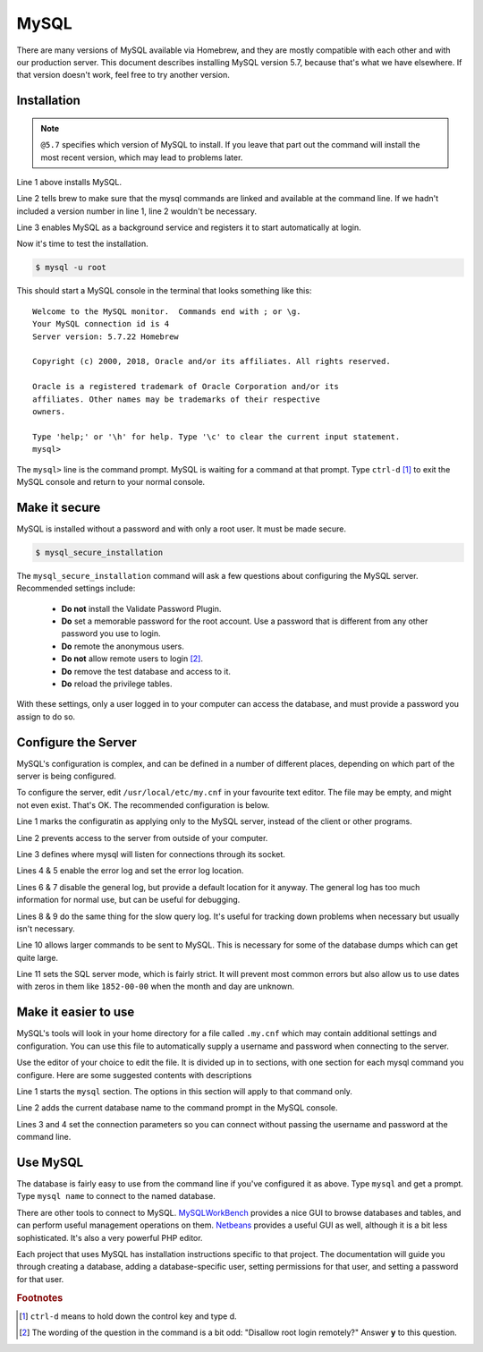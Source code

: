 MySQL
=====

There are many versions of MySQL available via Homebrew, and they are mostly
compatible with each other and with our production server. This document
describes installing MySQL version 5.7, because that's what we have elsewhere.
If that version doesn't work, feel free to try another version.

Installation
------------

.. code-block:: console
  :linenos:

  $ brew install mysql@5.7
  $ brew link mysql@5.7 --force
  $ brew services start mysql@5.7

.. note::

  ``@5.7`` specifies which version of MySQL to install. If you leave that part out
  the command will install the most recent version, which may lead to problems
  later.

Line 1 above installs MySQL.

Line 2 tells brew to make sure that the mysql
commands are linked and available at the command line. If we hadn't included
a version number in line 1, line 2 wouldn't be necessary.

Line 3 enables MySQL as a background service and registers it to start automatically
at login.

Now it's time to test the installation.

.. code-block:: console

  $ mysql -u root

This should start a MySQL console in the terminal that looks something like this::

  Welcome to the MySQL monitor.  Commands end with ; or \g.
  Your MySQL connection id is 4
  Server version: 5.7.22 Homebrew

  Copyright (c) 2000, 2018, Oracle and/or its affiliates. All rights reserved.

  Oracle is a registered trademark of Oracle Corporation and/or its
  affiliates. Other names may be trademarks of their respective
  owners.

  Type 'help;' or '\h' for help. Type '\c' to clear the current input statement.
  mysql>

The ``mysql>`` line is the command prompt. MySQL is waiting for a command at that
prompt. Type ``ctrl-d`` [#f1]_ to exit the MySQL console and return to your normal console.

Make it secure
--------------

MySQL is installed without a password and with only a root user. It must be made
secure.

.. code-block:: console

  $ mysql_secure_installation

The ``mysql_secure_installation`` command will ask a few questions about
configuring the MySQL server. Recommended settings include:

 * **Do not** install the Validate Password Plugin.
 * **Do** set a memorable password for the root account. Use a password that is
   different from any other password you use to login.
 * **Do** remote the anonymous users.
 * **Do not** allow remote users to login [#f2]_.
 * **Do** remove the test database and access to it.
 * **Do** reload the privilege tables.

With these settings, only a user logged in to your computer can access the
database, and must provide a password you assign to do so.

Configure the Server
--------------------

MySQL's configuration is complex, and can be defined in a number of different
places, depending on which part of the server is being configured.

To configure the server, edit ``/usr/local/etc/my.cnf`` in your favourite
text editor. The file may be empty, and might not even exist. That's OK. The
recommended configuration is below.

.. code-block:: ini
  :linenos:

  [mysqld]
  bind-address = 127.0.0.1
  socket = /tmp/mysql.sock
  log_error = /var/log/mysql/error.log
  log_error_verbosity = 2
  general_log = 0
  general_log_file = /var/log/mysql/mysql.log
  slow_query_log = 0
  slow_query_log_file = /var/log/mysql/slow.log
  max_allowed_packet = 16M
  sql_mode="ONLY_FULL_GROUP_BY,STRICT_TRANS_TABLES,NO_ZERO_DATE,ERROR_FOR_DIVISION_BY_ZERO,NO_AUTO_CREATE_USER,NO_ENGINE_SUBSTITUTION"

Line 1 marks the configuratin as applying only to the MySQL server, instead of
the client or other programs.

Line 2 prevents access to the server from outside of your computer.

Line 3 defines where mysql will listen for connections through its socket.

Lines 4 & 5 enable the error log and set the error log location.

Lines 6 & 7 disable the general log, but provide a default location for it
anyway. The general log has too much information for normal use, but can be
useful for debugging.

Lines 8 & 9 do the same thing for the slow query log. It's useful for tracking
down problems when necessary but usually isn't necessary.

Line 10 allows larger commands to be sent to MySQL. This is necessary for some
of the database dumps which can get quite large.

Line 11 sets the SQL server mode, which is fairly strict. It will prevent most
common errors but also allow us to use dates with zeros in them like
``1852-00-00`` when the month and day are unknown.

Make it easier to use
---------------------

MySQL's tools will look in your home directory for a file called ``.my.cnf``
which may contain additional settings and configuration. You can use this file
to automatically supply a username and password when connecting to the server.

Use the editor of your choice to edit the file. It is divided up in to sections,
with one section for each mysql command you configure. Here are some suggested
contents with descriptions

.. code-block:: ini
  :linenos:

  [mysql]
  prompt=mysql \d >
  user=root
  password=abc123

Line 1 starts the ``mysql`` section. The options in this section will apply to
that command only.

Line 2 adds the current database name to the command prompt in the MySQL console.

Lines 3 and 4 set the connection parameters so you can connect without passing
the username and password at the command line.

Use MySQL
---------

The database is fairly easy to use from the command line if you've configured it
as above. Type ``mysql`` and get a prompt. Type ``mysql name`` to connect to
the named database.

There are other tools to connect to MySQL. `MySQLWorkBench`_ provides a nice GUI
to browse databases and tables, and can perform useful management operations on
them. `Netbeans`_ provides a useful GUI as well, although it is a bit less
sophisticated. It's also a very powerful PHP editor.

.. _MySQLWorkBench: https://www.mysql.com/products/workbench/
.. _Netbeans: https://netbeans.org/projects/www/

Each project that uses MySQL has installation instructions specific to that
project. The documentation will guide you through creating a database, adding
a database-specific user, setting permissions for that user, and setting a
password for that user.

.. todo::

  Include a mention of ``mysqldump`` for creating backups and how to load those
  backups back into MySQL.

.. rubric:: Footnotes

.. [#f1] ``ctrl-d`` means to hold down the control key and type d.
.. [#f2] The wording of the question in the command is a bit odd: "Disallow root
  login remotely?" Answer **y** to this question.
